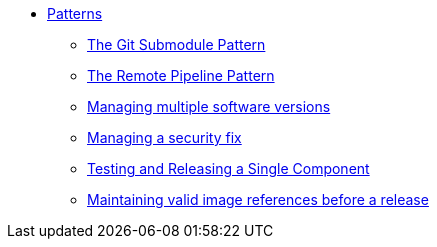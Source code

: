 ** xref:index.adoc[Patterns]
*** xref:git-submodules.adoc[The Git Submodule Pattern]
*** xref:keep-remote-pipelines-up-to-date.adoc[The Remote Pipeline Pattern]
*** xref:managing-multiple-versions.adoc[Managing multiple software versions]
*** xref:managing-security-fix.adoc[Managing a security fix]
*** xref:testing-releasing-single-component.adoc[Testing and Releasing a Single Component]
*** xref:maintaining-references-before-release.adoc[Maintaining valid image references before a release]
